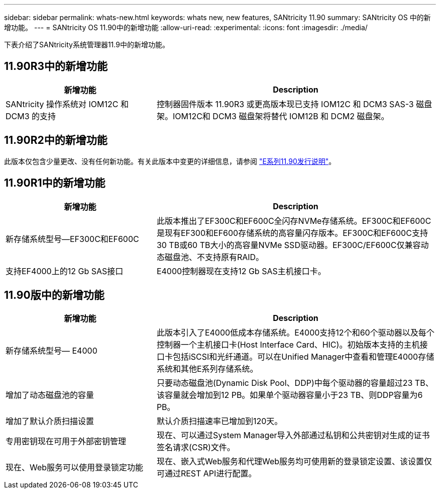 ---
sidebar: sidebar 
permalink: whats-new.html 
keywords: whats new, new features, SANtricity 11.90 
summary: SANtricity OS 中的新增功能。 
---
= SANtricity OS 11.90中的新增功能
:allow-uri-read: 
:experimental: 
:icons: font
:imagesdir: ./media/


[role="lead"]
下表介绍了SANtricity系统管理器11.9中的新增功能。



== 11.90R3中的新增功能

[cols="35h,~"]
|===
| 新增功能 | Description 


 a| 
SANtricity 操作系统对 IOM12C 和 DCM3 的支持
 a| 
控制器固件版本 11.90R3 或更高版本现已支持 IOM12C 和 DCM3 SAS-3 磁盘架。IOM12C和 DCM3 磁盘架将替代 IOM12B 和 DCM2 磁盘架。

|===


== 11.90R2中的新增功能

此版本仅包含少量更改、没有任何新功能。有关此版本中变更的详细信息，请参阅 https://library.netapp.com/ecm/ecm_download_file/ECMLP3334464["E系列11.90发行说明"^]。



== 11.90R1中的新增功能

[cols="35h,~"]
|===
| 新增功能 | Description 


 a| 
新存储系统型号—EF300C和EF600C
 a| 
此版本推出了EF300C和EF600C全闪存NVMe存储系统。EF300C和EF600C是现有EF300和EF600存储系统的高容量闪存版本。EF300C和EF600C支持30 TB或60 TB大小的高容量NVMe SSD驱动器。EF300C/EF600C仅兼容动态磁盘池、不支持原有RAID。



 a| 
支持EF4000上的12 Gb SAS接口
 a| 
E4000控制器现在支持12 Gb SAS主机接口卡。

|===


== 11.90版中的新增功能

[cols="35h,~"]
|===
| 新增功能 | Description 


 a| 
新存储系统型号— E4000
 a| 
此版本引入了E4000低成本存储系统。E4000支持12个和60个驱动器以及每个控制器一个主机接口卡(Host Interface Card、HIC)。初始版本支持的主机接口卡包括iSCSI和光纤通道。可以在Unified Manager中查看和管理E4000存储系统和其他E系列存储系统。



 a| 
增加了动态磁盘池的容量
 a| 
只要动态磁盘池(Dynamic Disk Pool、DDP)中每个驱动器的容量超过23 TB、该容量就会增加到12 PB。如果单个驱动器容量小于23 TB、则DDP容量为6 PB。



 a| 
增加了默认介质扫描设置
 a| 
默认介质扫描速率已增加到120天。



 a| 
专用密钥现在可用于外部密钥管理
 a| 
现在、可以通过System Manager导入外部通过私钥和公共密钥对生成的证书签名请求(CSR)文件。



 a| 
现在、Web服务可以使用登录锁定功能
 a| 
现在、嵌入式Web服务和代理Web服务均可使用新的登录锁定设置、该设置仅可通过REST API进行配置。

|===